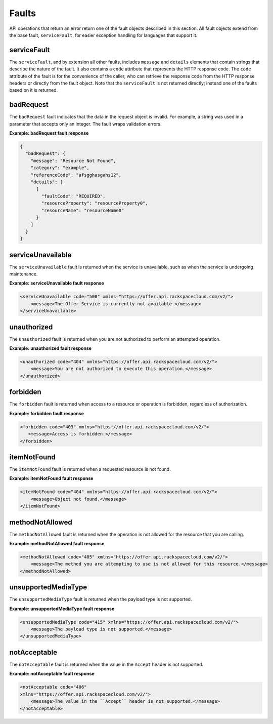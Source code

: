 .. _faults:

======
Faults
======

API operations that return an error return one of the fault objects described
in this section. All fault objects extend from the base fault,
``serviceFault``, for easier exception handling  for languages that support it.

.. _faults-service:

serviceFault
~~~~~~~~~~~~

The ``serviceFault``, and by extension all other faults, includes ``message``
and ``details`` elements that contain strings that describe the nature of
the fault. It also contains a ``code`` attribute that represents the HTTP
response code. The ``code`` attribute of the fault is for the convenience of
the caller, who can retrieve the response code from the HTTP response headers
or directly from the fault object. Note that the ``serviceFault`` is not
returned directly; instead one of the faults based on it is returned.

.. _faults-badrequest:

badRequest
~~~~~~~~~~

The ``badRequest`` fault indicates that the data in the request object is
invalid. For example, a string was used in a parameter that accepts only an
integer. The fault wraps validation errors.

**Example: badRequest fault response**

.. code::

    {
      "badRequest": {
        "message": "Resource Not Found",
        "category": "example",
        "referenceCode": "afsgghasgahs12",
        "details": [
          {
            "faultCode": "REQUIRED",
            "resourceProperty": "resourceProperty0",
            "resourceName": "resourceName0"
          }
        ]
      }
    }

.. _faults-serviceunavailable:

serviceUnavailable
~~~~~~~~~~~~~~~~~~

The ``serviceUnavailable`` fault is returned when the service is unavailable,
such as when the service is undergoing maintenance.

**Example: serviceUnavailable fault response**

.. code::

  <serviceUnavailable code="500" xmlns="https://offer.api.rackspacecloud.com/v2/">
      <message>The Offer Service is currently not available.</message>
  </serviceUnavailable>

.. _faults-unauthorized:

unauthorized
~~~~~~~~~~~~

The ``unauthorized`` fault is returned when you are not authorized to perform
an attempted operation.

**Example: unauthorized fault response**

.. code::

 <unauthorized code="404" xmlns="https://offer.api.rackspacecloud.com/v2/">
     <message>You are not authorized to execute this operation.</message>
 </unauthorized>

.. _faults-forbidden:

forbidden
~~~~~~~~~

The ``forbidden`` fault is returned when access to a resource or operation is
forbidden, regardless of authorization.

**Example: forbidden fault response**

.. code::

 <forbidden code="403" xmlns="https://offer.api.rackspacecloud.com/v2/">
    <message>Access is forbidden.</message>
 </forbidden>

.. _faults-itemnotfound:

itemNotFound
~~~~~~~~~~~~

The ``itemNotFound`` fault is returned when a requested resource is not found.

**Example: itemNotFound fault response**

.. code::

    <itemNotFound code="404" xmlns="https://offer.api.rackspacecloud.com/v2/">
        <message>Object not found.</message>
    </itemNotFound>

.. _faults-methodnotallowed:

methodNotAllowed
~~~~~~~~~~~~~~~~

The ``methodNotAllowed`` fault is returned when the operation is not allowed
for the resource that you are calling.

**Example: methodNotAllowed fault response**

.. code::

    <methodNotAllowed code="405" xmlns="https://offer.api.rackspacecloud.com/v2/">
        <message>The method you are attempting to use is not allowed for this resource.</message>
    </methodNotAllowed>

.. _faults-unsupportedmediatype:

unsupportedMediaType
~~~~~~~~~~~~~~~~~~~~

The ``unsupportedMediaType`` fault is returned when the payload type is not
supported.

**Example: unsupportedMediaType fault response**

.. code::

    <unsupportedMediaType code="415" xmlns="https://offer.api.rackspacecloud.com/v2/">
        <message>The payload type is not supported.</message>
    </unsupportedMediaType>

.. _faults-notacceptable:

notAcceptable
~~~~~~~~~~~~~

The ``notAcceptable`` fault is returned when the value in the ``Accept``
header is not supported.

**Example: notAcceptable fault response**

.. code::

    <notAcceptable code="406"
    xmlns="https://offer.api.rackspacecloud.com/v2/">
        <message>The value in the ``Accept`` header is not supported.</message>
    </notAcceptable>
